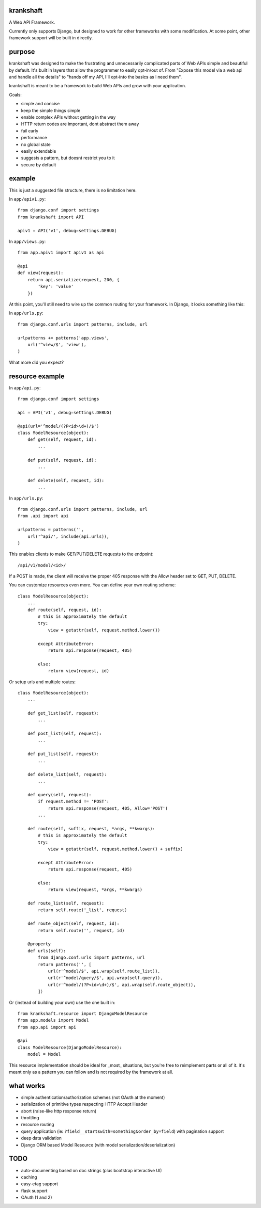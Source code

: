 krankshaft
==========

A Web API Framework.

Currently only supports Django, but designed to work for
other frameworks with some modification.  At some point, other framework support
will be built in directly.

.. image:: https://secure.travis-ci.org/dlamotte/krankshaft.png
   :target: http://travis-ci.org/dlamotte/krankshaft

.. image:: https://coveralls.io/repos/dlamotte/krankshaft/badge.png
   :target: https://coveralls.io/r/dlamotte/krankshaft

.. image:: https://pypip.in/v/krankshaft/badge.png
   :target: https://pypi.python.org/pypi/krankshaft

.. image:: https://d2weczhvl823v0.cloudfront.net/dlamotte/krankshaft/trend.png
   :target: https://bitdeli.com/free

purpose
=======

krankshaft was designed to make the frustrating and unnecessarily complicated
parts of Web APIs simple and beautiful by default.  It's built in layers that
allow the programmer to easily opt-in/out of.  From "Expose this model via
a web api and handle all the details" to "hands off my API, I'll opt-into the
basics as I need them".

krankshaft is meant to be a framework to build Web APIs and grow with your
application.

Goals:

- simple and concise
- keep the simple things simple
- enable complex APIs without getting in the way
- HTTP return codes are important, dont abstract them away
- fail early
- performance
- no global state
- easily extendable
- suggests a pattern, but doesnt restrict you to it
- secure by default

example
=======

This is just a suggested file structure, there is no limitation here.

In ``app/apiv1.py``::

    from django.conf import settings
    from krankshaft import API

    apiv1 = API('v1', debug=settings.DEBUG)

In ``app/views.py``::

    from app.apiv1 import apiv1 as api

    @api
    def view(request):
        return api.serialize(request, 200, {
            'key': 'value'
        })

At this point, you'll still need to wire up the common routing for your
framework.  In Django, it looks something like this:

In ``app/urls.py``::

    from django.conf.urls import patterns, include, url

    urlpatterns += patterns('app.views',
        url('^view/$', 'view'),
    )

What more did you expect?

resource example
================

In ``app/api.py``::

    from django.conf import settings

    api = API('v1', debug=settings.DEBUG)

    @api(url='^model/(?P<id>\d+)/$')
    class ModelResource(object):
        def get(self, request, id):
            ...

        def put(self, request, id):
            ...

        def delete(self, request, id):
            ...

In ``app/urls.py``::

    from django.conf.urls import patterns, include, url
    from .api import api

    urlpatterns = patterns('',
        url('^api/', include(api.urls)),
    )

This enables clients to make GET/PUT/DELETE requests to the endpoint::

    /api/v1/model/<id>/

If a POST is made, the client will receive the proper 405 response with the
Allow header set to GET, PUT, DELETE.

You can customize resources even more.  You can define your own routing scheme::

    class ModelResource(object):
        ...
        def route(self, request, id):
            # this is approximately the default
            try:
                view = getattr(self, request.method.lower())

            except AttributeError:
                return api.response(request, 405)

            else:
                return view(request, id)

Or setup urls and multiple routes::

    class ModelResource(object):
        ...

        def get_list(self, request):
            ...

        def post_list(self, request):
            ...

        def put_list(self, request):
            ...

        def delete_list(self, request):
            ...

        def query(self, request):
            if request.method != 'POST':
                return api.response(request, 405, Allow='POST')
            ...

        def route(self, suffix, request, *args, **kwargs):
            # this is approximately the default
            try:
                view = getattr(self, request.method.lower() + suffix)

            except AttributeError:
                return api.response(request, 405)

            else:
                return view(request, *args, **kwargs)

        def route_list(self, request):
            return self.route('_list', request)

        def route_object(self, request, id):
            return self.route('', request, id)

        @property
        def urls(self):
            from django.conf.urls import patterns, url
            return patterns('', [
                url(r'^model/$', api.wrap(self.route_list)),
                url(r'^model/query/$', api.wrap(self.query)),
                url(r'^model/(?P<id>\d+)/$', api.wrap(self.route_object)),
            ])

Or (instead of building your own) use the one built in::

    from krankshaft.resource import DjangoModelResource
    from app.models import Model
    from app.api import api

    @api
    class ModelResource(DjangoModelResource):
        model = Model

This resource implementation should be ideal for _most_ situations, but you're
free to reimplement parts or all of it.  It's meant only as a pattern you can
follow and is not required by the framework at all.

what works
==========

* simple authentication/authorization schemes (not OAuth at the moment)
* serialization of primitive types respecting HTTP Accept Header
* abort (raise-like http response return)
* throttling
* resource routing
* query application (ie: ``?field__startswith=something&order_by=field``)
  with pagination support
* deep data validation
* Django ORM based Model Resource (with model serialization/deserialization)

TODO
====

* auto-documenting based on doc strings (plus bootstrap interactive UI)
* caching
* easy-etag support
* flask support
* OAuth (1 and 2)
